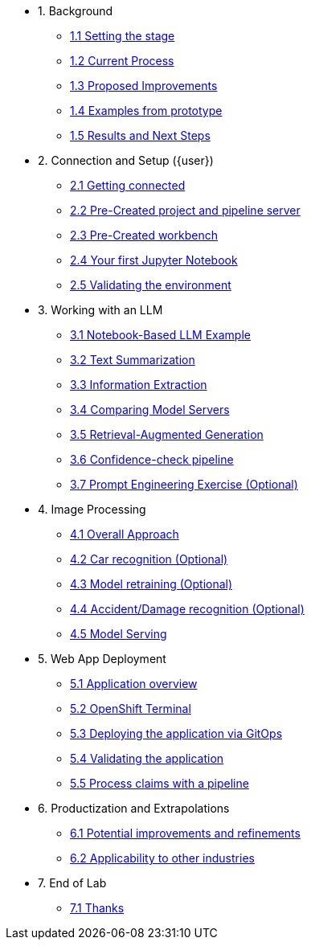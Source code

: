 * 1. Background
** xref:01-01-setting-stage.adoc[1.1 Setting the stage]
** xref:01-02-current-process.adoc[1.2 Current Process]
** xref:01-03-proposed-improvements.adoc[1.3 Proposed Improvements]
** xref:01-04-examples-from-prototype.adoc[1.4 Examples from prototype]
** xref:01-05-results.adoc[1.5 Results and Next Steps]

* 2. Connection and Setup ({user})
** xref:02-01-getting-connected.adoc[2.1 Getting connected]
** xref:02-02-auto-created-project.adoc[2.2 Pre-Created project and pipeline server]
// ** xref:02-02-diy-creating-project.adoc[2.2 (DIY) Creating your project and pipeline server]
** xref:02-03-auto-created-workbench.adoc[2.3 Pre-Created workbench]
// ** xref:02-03-diy-creating-workbench.adoc[2.3 (DIY) Creating your workbench]
** xref:02-04-first-jupyter-notebook.adoc[2.4 Your first Jupyter Notebook]
** xref:02-05-validating-env.adoc[2.5 Validating the environment]

* 3. Working with an LLM
** xref:03-01-notebook-based-llm.adoc[3.1 Notebook-Based LLM Example]
** xref:03-02-summarization.adoc[3.2 Text Summarization]
** xref:03-03-information-extractions.adoc[3.3 Information Extraction]
** xref:03-04-comparing-model-servers.adoc[3.4 Comparing Model Servers]
** xref:03-05-retrieval-augmented-generation.adoc[3.5 Retrieval-Augmented Generation]
** xref:03-06-confidence-check.adoc[3.6 Confidence-check pipeline]
** xref:03-07-prompt-engineering.adoc[3.7 Prompt Engineering Exercise (Optional)]

* 4. Image Processing
** xref:04-01-over-approach.adoc[4.1 Overall Approach]
** xref:04-02-car-recog.adoc[4.2 Car recognition (Optional)]
** xref:04-03-model-retraining.adoc[4.3 Model retraining (Optional)]
** xref:04-04-accident-recog.adoc[4.4 Accident/Damage recognition (Optional)]
** xref:04-05-model-serving.adoc[4.5 Model Serving]

* 5. Web App Deployment
** xref:05-01-application.adoc[5.1 Application overview]
** xref:05-02-openshift-terminal.adoc[5.2 OpenShift Terminal]
** xref:05-03-web-app-deploy-application.adoc[5.3 Deploying the application via GitOps]
** xref:05-04-web-app-validating.adoc[5.4 Validating the application]
** xref:05-05-process-claims.adoc[5.5 Process claims with a pipeline]

* 6. Productization and Extrapolations
** xref:06-01-potential-imp-ref.adoc[6.1 Potential improvements and refinements]
** xref:06-02-applicability-other.adoc[6.2 Applicability to other industries]

* 7. End of Lab
** xref:07-01-end-of-lab.adoc[7.1 Thanks]
